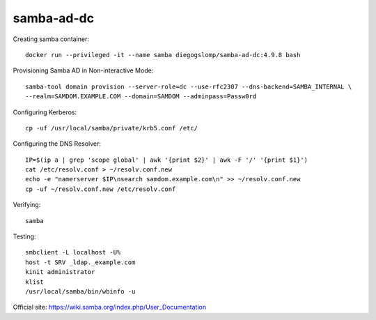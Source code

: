 samba-ad-dc
===========

Creating samba container::

    docker run --privileged -it --name samba diegogslomp/samba-ad-dc:4.9.8 bash

Provisioning Samba AD in Non-interactive Mode::

    samba-tool domain provision --server-role=dc --use-rfc2307 --dns-backend=SAMBA_INTERNAL \
    --realm=SAMDOM.EXAMPLE.COM --domain=SAMDOM --adminpass=Passw0rd

Configuring Kerberos::

    cp -uf /usr/local/samba/private/krb5.conf /etc/
    
Configuring the DNS Resolver::

    IP=$(ip a | grep 'scope global' | awk '{print $2}' | awk -F '/' '{print $1}')
    cat /etc/resolv.conf > ~/resolv.conf.new
    echo -e "namerserver $IP\nsearch samdom.example.com\n" >> ~/resolv.conf.new
    cp -uf ~/resolv.conf.new /etc/resolv.conf

Verifying::

    samba
    
Testing::
    
    smbclient -L localhost -U%
    host -t SRV _ldap._example.com
    kinit administrator
    klist
    /usr/local/samba/bin/wbinfo -u
    
Official site: https://wiki.samba.org/index.php/User_Documentation
